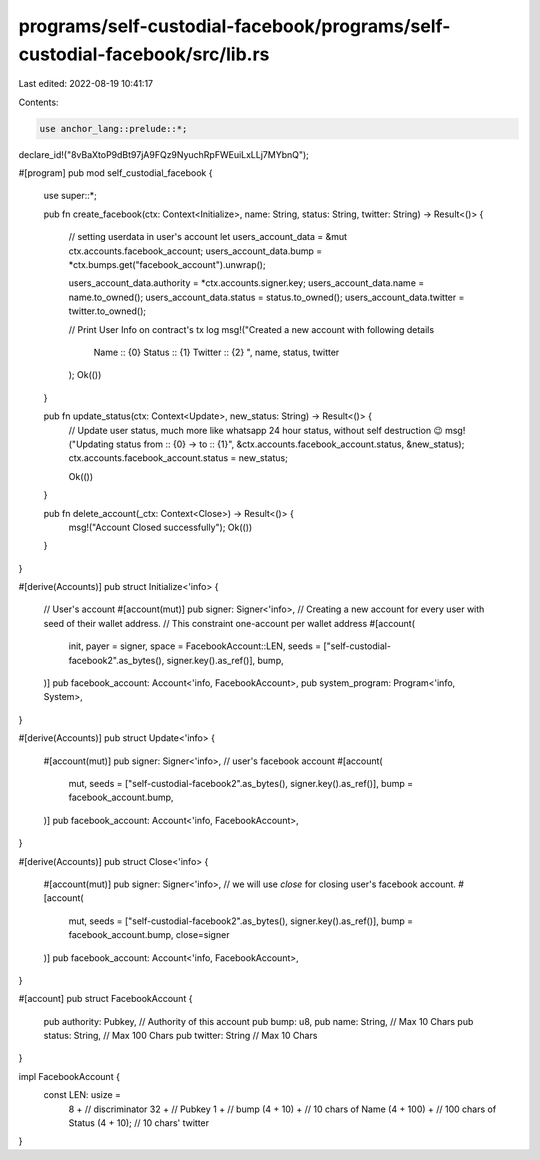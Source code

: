 programs/self-custodial-facebook/programs/self-custodial-facebook/src/lib.rs
============================================================================

Last edited: 2022-08-19 10:41:17

Contents:

.. code-block:: rs

    use anchor_lang::prelude::*;

declare_id!("8vBaXtoP9dBt97jA9FQz9NyuchRpFWEuiLxLLj7MYbnQ");

#[program]
pub mod self_custodial_facebook {
    use super::*;

    pub fn create_facebook(ctx: Context<Initialize>, name: String, status: String, twitter: String) -> Result<()> {

        // setting userdata in user's account
        let users_account_data = &mut ctx.accounts.facebook_account;
        users_account_data.bump = *ctx.bumps.get("facebook_account").unwrap();

        users_account_data.authority = *ctx.accounts.signer.key;
        users_account_data.name = name.to_owned();
        users_account_data.status = status.to_owned();
        users_account_data.twitter = twitter.to_owned();

        // Print User Info on contract's tx log
        msg!("Created a new account with following details 
            Name :: {0}
            Status :: {1}
            Twitter :: {2}
            ", name, status, twitter 
        );
        Ok(())
    }
    
    pub fn update_status(ctx: Context<Update>, new_status: String) -> Result<()> {
        // Update user status, much more like whatsapp 24 hour status, without self destruction 😉
        msg!("Updating status from :: {0} -> to :: {1}", &ctx.accounts.facebook_account.status, &new_status);
        ctx.accounts.facebook_account.status = new_status;

        Ok(())
    }

    pub fn delete_account(_ctx: Context<Close>) -> Result<()> {
        msg!("Account Closed successfully");
        Ok(())
    }
}

#[derive(Accounts)]
pub struct Initialize<'info> {
    // User's account
    #[account(mut)]
    pub signer: Signer<'info>,
    // Creating a new account for every user with seed of their wallet address.
    // This constraint one-account per wallet address
    #[account(
        init, 
        payer = signer, 
        space = FacebookAccount::LEN, 
        seeds = ["self-custodial-facebook2".as_bytes(), signer.key().as_ref()], 
        bump,
    )] 
    pub facebook_account: Account<'info, FacebookAccount>,
    pub system_program: Program<'info, System>,
}

#[derive(Accounts)]
pub struct Update<'info> {
    #[account(mut)]
    pub signer: Signer<'info>,
    // user's facebook account    
    #[account(
        mut,
        seeds = ["self-custodial-facebook2".as_bytes(), signer.key().as_ref()], 
        bump = facebook_account.bump,
    )]
    pub facebook_account: Account<'info, FacebookAccount>,
}

#[derive(Accounts)]
pub struct Close<'info> {
    #[account(mut)]
    pub signer: Signer<'info>,
    // we will use `close` for closing user's facebook account.
    #[account(
        mut,
        seeds = ["self-custodial-facebook2".as_bytes(), signer.key().as_ref()], 
        bump = facebook_account.bump,
        close=signer
    )]
    pub facebook_account: Account<'info, FacebookAccount>,
}

#[account]
pub struct FacebookAccount {
    pub authority: Pubkey, // Authority of this account
    pub bump: u8,
    pub name: String, // Max 10 Chars
    pub status: String, // Max 100 Chars
    pub twitter: String // Max 10 Chars
}

impl FacebookAccount {
    const LEN: usize = 
        8 + // discriminator
        32 + // Pubkey
        1 + // bump
        (4 + 10) + // 10 chars of Name
        (4 + 100) + // 100 chars of Status  
        (4 + 10); // 10 chars' twitter
}

